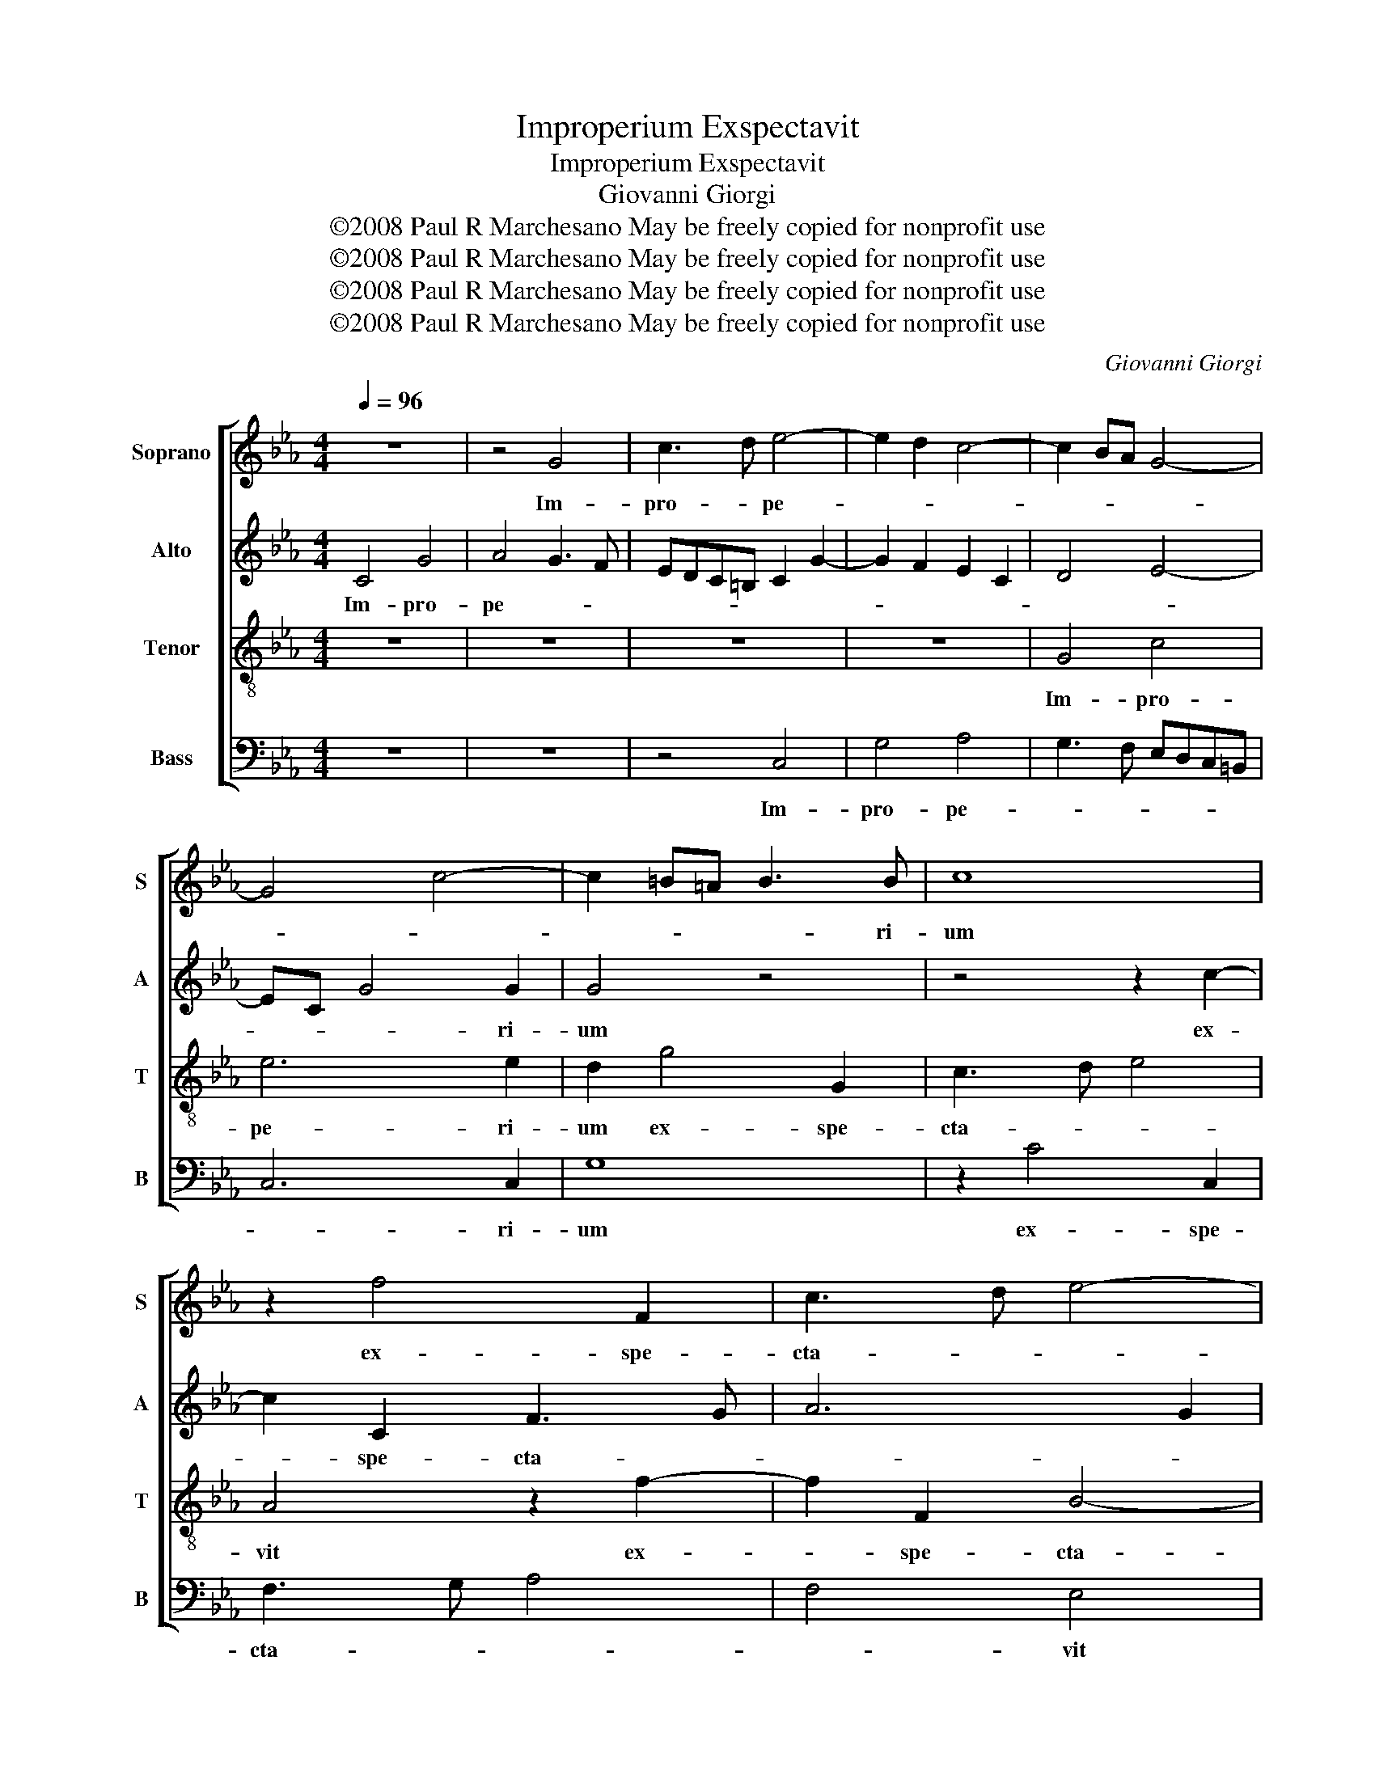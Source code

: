 X:1
T:Improperium Exspectavit
T:Improperium Exspectavit
T:Giovanni Giorgi
T:©2008 Paul R Marchesano May be freely copied for nonprofit use
T:©2008 Paul R Marchesano May be freely copied for nonprofit use
T:©2008 Paul R Marchesano May be freely copied for nonprofit use
T:©2008 Paul R Marchesano May be freely copied for nonprofit use
C:Giovanni Giorgi
Z:©2008 Paul R Marchesano May be freely copied for nonprofit use
%%score [ 1 2 3 4 ]
L:1/8
Q:1/4=96
M:4/4
K:Eb
V:1 treble nm="Soprano" snm="S"
V:2 treble nm="Alto" snm="A"
V:3 treble-8 nm="Tenor" snm="T"
V:4 bass nm="Bass" snm="B"
V:1
 z8 | z4 G4 | c3 d e4- | e2 d2 c4- | c2 BA G4- | G4 c4- | c2 =B=A B3 B | c8 | z2 f4 F2 | c3 d e4- | %10
w: |Im-|pro- * pe-||||* * * * ri-|um|ex- spe-|cta- * *|
 e2 dc d4 | z2 e4 E2 | B3 c d2 d2 | B6 =A2 | B8 | B2 B4 G2 | c8- | c4 c4 | =B4 z2 g2- | %19
w: * * * vit|ex- spe-|cta- * vit cor|me- *||um, et mi-|se-|* ri-|am: et|
 g2 f=e f4- | f4 =e4 | f8 | z8 | _d4 c4 | B4 A4 | G4 B4 | G2 AB c4 | c2 f4 d2 | ec f4 e2 | d4 c4 | %30
w: _ su- * sti-|* nu-|i,||con- tri-|sta- re-|tur, et|non _ _ fu-|it: et non|fu- * * *|* it:|
 g3 g f2 e2 | d2 e2 e4 | d2 f4 ed | e4 c4 | d4 d4 | B4 e4 | c4 f4 | d4 e4 | c6 d2 | e4 g2 g2 | %40
w: con- so- lan- tem|me quae- si-|vi, et non in-|ve- *|ni: et|de- de-|runt in|e- scam|me- am|fel, et in|
 f6 f2 | e8 | d8 | z8 | z2 e4 c2 | f3 e d4- | d2 c2 c2 =B2 | c8- | c4 z2 c2- | c2 B2 _d3 d | %50
w: si- ti|me-|a||po- ta-|ve- runt me|_ a- ce- *|to,|_ po-|* ta- ve- runt|
 c2 B2 A3 G/F/ | G4 F4 | f4 d4 | g3 f e4 | f6 f2 | e6 d2 | e4 z2 e2- | e2 c4 f2- | f2 e2 g4- | %59
w: me a- ce- * *|* to,|po- ta-|ve- * runt|me a-|ce- *|to, po-|* ta- ve-|* runt me|
 g2 f4 e2 | d2 c4 =B2 | c8 |] %62
w: _ a- *|ce- * *|to.|
V:2
 C4 G4 | A4 G3 F | EDC=B, C2 G2- | G2 F2 E2 C2 | D4 E4- | EC G4 G2 | G4 z4 | z4 z2 c2- | %8
w: Im- pro-|pe- * *||||* * * ri-|um|ex-|
 c2 C2 F3 G | A6 G2 | F4 z2 B2- | B2 B,2 EF G2 | G2 G2 F4- | F2 B2 G2 E2 | F8 | G2 G4 B2 | %16
w: * spe- cta- *||vit ex-|* spe- cta- * *|vit cor me-|||um, et mi-|
 E3 F G4- | G2 FE F3 F | G2 =B4 c2 | A6 A2 | G4 c2 c2- | c2 B2 B2 A2 | G2 G2 G2 G2 | A2 B2 c2 C2 | %24
w: se- * *|* * * * ri-|am: et su-|sti- nu-|i, qui si-|* mul me- *|cum con- tri- sta-|re- * * *|
 F2 E4 D2 | E4 z2 B2- | B2 A2 G4 | A4 B4 | c4 =BG c2- | c2 =B2 c4 | z4 c2 B2 | A2 B2 B2 =A2 | %32
w: |tur, et|_ non fu-|it: et|non fu- * *|* * it:|con- so-|lan- tem me quae-|
 B4 G2 B2- | B2 GE F4 | F4 z4 | z2 B4 AG | A4 A2 c2 | B4 B2 B2- | B2 AG A2 A2 | G2 G4 c2 | c4 =B4 | %41
w: si- vi, et|_ non in- ve-|ni:|et de- *|de- runt in|e- scam me-|* * * * am|fel, et in|si- ti|
 c2 C2 G4 | z4 z2 G2- | G2 E2 A4 | G4 c4- | c2 c2 =B4 | z4 z2 G2- | G2 E2 A3 A | G2 c4 A2- | %49
w: me- * a|po-|* ta- ve-||* runt me|po-|* ta- ve- runt|me a- ce-|
 A2 B2 G4- | G4 z4 | z2 c4 A2- | A2 B4 B2 | B4 G2 c2 | c4 B4- | B2 =A2 z2 B2- | B2 G4 c2- | %57
w: * * to,|_|po- ta-|* ve- runt|me _ a-|ce- *|* to, po-|* ta- ve-|
 cB A4 A2 | G6 c2 | A4 G4 | G8- | G8 |] %62
w: * * * runt|me a-|ce- *|to.|_|
V:3
 z8 | z8 | z8 | z8 | G4 c4 | e6 e2 | d2 g4 G2 | c3 d e4 | A4 z2 f2- | f2 F2 B4- | Bcde f4 | %11
w: ||||Im- pro-|pe- ri-|um ex- spe-|cta- * *|vit ex-|* spe- cta-||
 g2 GA B2 e2- | e2 E2 B3 c | d2 d2 e4- | e2 dc d4 | e3 d/c/ B4 | z4 e4- | e2 e2 c3 c | d4 d2 e2 | %19
w: * * * vit ex-|* spe- cta- *|vit cor me-||* * * um,|et|_ mi- se- ri-|am: et su-|
 c6 c2 | c2 g2 g2 g2 | f4 c2 f2- | f2 =ed e4 | f8 | d2 e2 f4 | B2 g4 f2 | =e2 f4 e2 | f2 f2 d4 | %28
w: sti- nu-|i, qui si- mul|me- * *|* * * cum|con-|tri- sta- re-|tur, et non|fu- * *|it: et non|
 c4 d2 ef | g4 e4 | e3 e f2 g2 | a2 g2 e4 | f2 B2 B2 B2 | B6 =A2 | B2 f4 d2- | d2 g4 e2- | %36
w: fu- * * *|* it:|con- so- lan- tem|me quae- si-|vi, et non in-|ve- *|ni: et de-|* de- runt|
 e2 c4 f2- | f2 d2 g3 f | e6 d2 | B4 c2 c2 | f4 f4 | gfed c4- | c4 =B4 | c6 A2 | c6 e2 | d6 g2 | %46
w: _ in e-|* scam me- *|* am|fel, et in|si- ti|me- * * * *|* a|po- ta-|ve- runt|me a-|
 e3 d/c/ d4 | e4 z2 f2- | f2 =e2 f4- | f6 f2 | =e2 g4 f2- | f2 =e2 f2 f2- | f2 d2 f4- | f2 e2 e4- | %54
w: ce- * * *|to, po-|* ta- ve-|* runt|me a- ce-|* * to, po-|* ta- ve-|* runt me|
 e6 d2 | e4 f4 | g4 e4 | c4 f3 f | B6 e2 | c8 | =B2 e2 d4 | =e8 |] %62
w: _ a-|ce- *|to, po-|ta- ve- runt|me a-|ce-||to.|
V:4
 z8 | z8 | z4 C,4 | G,4 A,4 | G,3 F, E,D,C,=B,, | C,6 C,2 | G,8 | z2 C4 C,2 | F,3 G, A,4 | %9
w: ||Im-|pro- pe-||* ri-|um|ex- spe-|cta- * *|
 F,4 E,4 | z2 B,4 B,,2 | E,3 F, G,2 G,2 | E,4 D,4- | D,2 B,,2 C,4 | B,,8 | E,8 | z2 C4 E2 | %17
w: * vit|ex- spe-|cta- * vit cor|me- *|||um,|et mi-|
 A,6 A,2 | G,2 G,4 E,2 | F,6 F,2 | C6 C,2 | D,2 D,2 F,4 | C,4 C4- | C2 B,4 A,2- | A,2 G,2 F,4 | %25
w: se- ri-|am: et su-|sti- nu-|i, qui|si- mul me-|cum con-|* tri- sta-|* * re-|
 E,2 E4 _D2 | C8 | F,4 z2 B,2- | B,2 A,2 G,4- | G,4 C,2 C2- | C2 B,2 A,2 G,2 | F,2 E,2 C4 | %32
w: tur, et non|fu-|it: et|_ non fu-|* it: con-|* so- lan- tem|me quae- si-|
 B,2 B,2 E,3 F, | G,4 F,4 | B,,4 B,4 | G,4 C4 | A,4 F,4 | B,4 G,4 | A,4 F,4 | E,4 E3 E | D6 D2 | %41
w: vi, et non _|in- ve-|ni: et|de- de-|runt in|e- scam|me- am|fel, et in|si- ti|
 C8 | G,8 | z4 F,4- | F,2 E,2 A,3 G, | F,4 G,4 | A,4 F,2 G,2 | C,4 z4 | C4 A,4 | _D3 C B,4 | %50
w: me-|a|po-|* ta- ve- *|runt me|a- ce- *|to,|po- ta-|ve- * runt|
 C4 _D4 | B,2 C2 F,4 | z4 B,4 | G,4 C3 B, | A,4 B,4 | C4 B,4 | E,4 z4 | A,4 F,4 | G,3 F, E,4 | %59
w: me a-|ce- * to,|po-|ta- ve- *|runt me|a- ce-|to,|po- ta-|ve- * runt|
 F,4 C,4 | G,8 | C,8 |] %62
w: me a-|ce-|to.|

